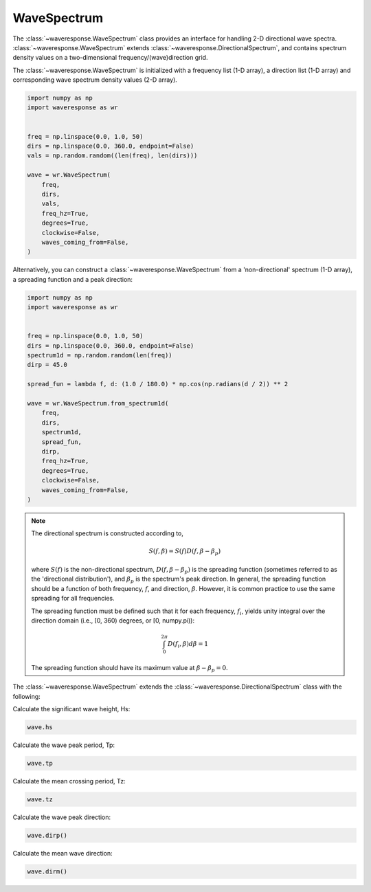 WaveSpectrum
============
The :class:`~waveresponse.WaveSpectrum` class provides an interface for handling
2-D directional wave spectra. :class:`~waveresponse.WaveSpectrum` extends
:class:`~waveresponse.DirectionalSpectrum`, and contains spectrum density values on
a two-dimensional frequency/(wave)direction grid.

The :class:`~waveresponse.WaveSpectrum` is initialized with a frequency
list (1-D array), a direction list (1-D array) and corresponding wave spectrum density
values (2-D array).

.. code-block:: python

    import numpy as np
    import waveresponse as wr


    freq = np.linspace(0.0, 1.0, 50)
    dirs = np.linspace(0.0, 360.0, endpoint=False)
    vals = np.random.random((len(freq), len(dirs)))

    wave = wr.WaveSpectrum(
        freq,
        dirs,
        vals,
        freq_hz=True,
        degrees=True,
        clockwise=False,
        waves_coming_from=False,
    )

Alternatively, you can construct a :class:`~waveresponse.WaveSpectrum` from a 'non-directional'
spectrum (1-D array), a spreading function and a peak direction:

.. code-block:: python

    import numpy as np
    import waveresponse as wr


    freq = np.linspace(0.0, 1.0, 50)
    dirs = np.linspace(0.0, 360.0, endpoint=False)
    spectrum1d = np.random.random(len(freq))
    dirp = 45.0

    spread_fun = lambda f, d: (1.0 / 180.0) * np.cos(np.radians(d / 2)) ** 2

    wave = wr.WaveSpectrum.from_spectrum1d(
        freq,
        dirs,
        spectrum1d,
        spread_fun,
        dirp,
        freq_hz=True,
        degrees=True,
        clockwise=False,
        waves_coming_from=False,
    )

.. note::
    The directional spectrum is constructed according to,

    .. math::
        S(f, \beta) = S(f) D(f, \beta - \beta_p)

    where :math:`S(f)` is the non-directional spectrum, :math:`D(f, \beta - \beta_p)` is
    the spreading function (sometimes referred to as the 'directional distribution'),
    and :math:`\beta_p` is the spectrum's peak direction. In general, the spreading
    function should be a function of both frequency, :math:`f`, and direction,
    :math:`\beta`. However, it is common practice to use
    the same spreading for all frequencies.

    The spreading function must be defined such that it for each frequency, :math:`f_i`, yields unity
    integral over the direction domain (i.e., [0, 360) degrees, or [0, numpy.pi)):

    .. math::
        \int_0^{2\pi} D(f_i, \beta) d\beta = 1

    The spreading function should have its maximum value at :math:`\beta - \beta_p = 0`.

The :class:`~waveresponse.WaveSpectrum` extends the
:class:`~waveresponse.DirectionalSpectrum` class with the following:

Calculate the significant wave height, Hs:

.. code-block:: python

    wave.hs

Calculate the wave peak period, Tp:

.. code-block:: python

    wave.tp

Calculate the mean crossing period, Tz:

.. code-block:: python

    wave.tz

Calculate the wave peak direction:

.. code-block:: python

    wave.dirp()

Calculate the mean wave direction:

.. code-block::

    wave.dirm()
